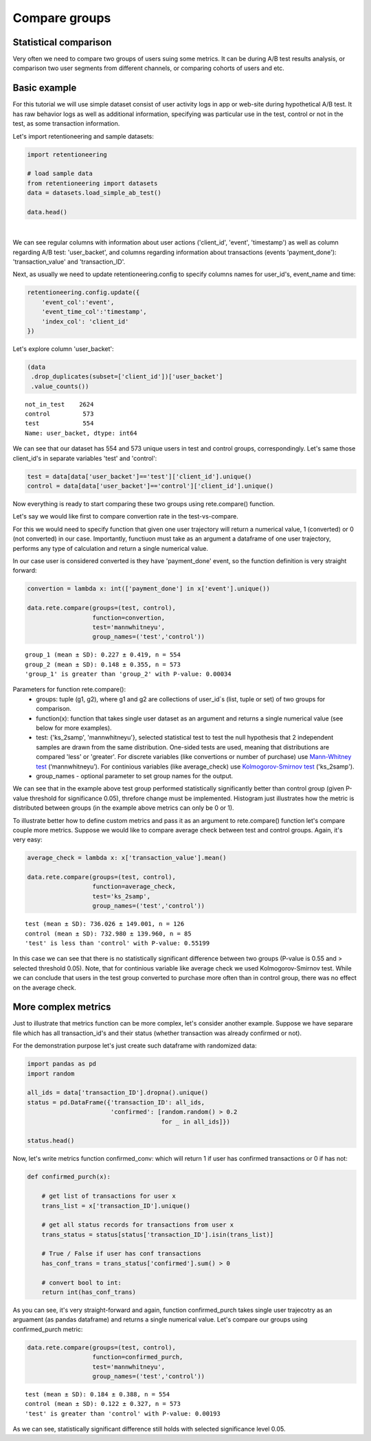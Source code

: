 Compare groups
~~~~~~~~~~~~~~

Statistical comparison
======================

Very often we need to compare two groups of users suing some metrics.
It can be during A/B test results analysis, or comparison two user segments from
different channels, or comparing cohorts of users and etc.


Basic example
=============

For this tutorial we will use simple dataset consist of user activity logs in app or
web-site during hypothetical A/B test. It has raw behavior logs as well as additional
information, specifying was particular use in the test, control or not in the test, as
some transaction information.

Let's import retentioneering and sample datasets:

.. code:: ipython3

    import retentioneering

    # load sample data
    from retentioneering import datasets
    data = datasets.load_simple_ab_test()

    data.head()

.. raw:: html

    <div>
    <style scoped>
        .dataframe tbody tr th:only-of-type {
            vertical-align: middle;
        }

        .dataframe tbody tr th {
            vertical-align: top;
        }

        .dataframe thead th {
            text-align: right;
        }
    </style>
    <table border="1" class="dataframe">
      <thead>
        <tr style="text-align: right;">
          <th></th>
          <th>client_id</th>
          <th>event</th>
          <th>timestamp</th>
          <th>user_backet</th>
          <th>transaction_value</th>
          <th>transaction_ID</th>
        </tr>
      </thead>
      <tbody>
        <tr>
          <th>0</th>
          <td>219483890</td>
          <td>catalog</td>
          <td>2019-11-01 17:59:13.273932</td>
          <td>test</td>
          <td>NaN</td>
          <td>None</td>
        </tr>
        <tr>
          <th>1</th>
          <td>219483890</td>
          <td>product</td>
          <td>2019-11-01 17:59:28.459271</td>
          <td>test</td>
          <td>NaN</td>
          <td>None</td>
        </tr>
        <tr>
          <th>2</th>
          <td>219483890</td>
          <td>cart</td>
          <td>2019-11-01 17:59:29.502214</td>
          <td>test</td>
          <td>NaN</td>
          <td>None</td>
        </tr>
        <tr>
          <th>3</th>
          <td>219483890</td>
          <td>catalog</td>
          <td>2019-11-01 17:59:32.557029</td>
          <td>test</td>
          <td>NaN</td>
          <td>None</td>
        </tr>
        <tr>
          <th>4</th>
          <td>964964743</td>
          <td>catalog</td>
          <td>2019-11-01 21:38:19.283663</td>
          <td>test</td>
          <td>NaN</td>
          <td>None</td>
        </tr>
      </tbody>
    </table>
    </div>

|

We can see regular columns with information about user actions ('client_id', 'event',
'timestamp') as well as column regarding A/B test: 'user_backet', and columns regarding information
about transactions (events 'payment_done'): 'transaction_value' and 'transaction_ID'.

Next, as usually we need to update retentioneering.config to specify columns names for user_id's,
event_name and time:

.. code:: ipython3

    retentioneering.config.update({
        'event_col':'event',
        'event_time_col':'timestamp',
        'index_col': 'client_id'
    })

Let's explore column 'user_backet':

.. code:: ipython3

    (data
     .drop_duplicates(subset=['client_id'])['user_backet']
     .value_counts())

.. parsed-literal::

    not_in_test    2624
    control         573
    test            554
    Name: user_backet, dtype: int64


We can see that our dataset has 554 and 573 unique users in test and control
groups, correspondingly. Let's same those client_id's in separate variables 'test'
and 'control':

.. code:: ipython3

    test = data[data['user_backet']=='test']['client_id'].unique()
    control = data[data['user_backet']=='control']['client_id'].unique()

Now everything is ready to start comparing these two groups using rete.compare() function.

Let's say we would like first to compare convertion rate in the test-vs-compare.

For this we would need to specify function that given one user trajectory will return
a numerical value, 1 (converted) or 0 (not converted) in our case. Importantly, functiuon
must take as an argument a dataframe of one user trajectory, performs any type of
calculation and return a single numerical value.

In our case user is considered converted is they have
'payment_done' event, so the function definition is very straight forward:

.. code:: ipython3

    convertion = lambda x: int(['payment_done'] in x['event'].unique())

    data.rete.compare(groups=(test, control),
                      function=convertion,
                      test='mannwhitneyu',
                      group_names=('test','control'))

.. parsed-literal::

    group_1 (mean ± SD): 0.227 ± 0.419, n = 554
    group_2 (mean ± SD): 0.148 ± 0.355, n = 573
    'group_1' is greater than 'group_2' with P-value: 0.00034


.. image:: _static/compare/compare_1.png

Parameters for function rete.compare():
    * groups: tuple (g1, g2), where g1 and g2 are collections of user_id`s (list, tuple or set) of two groups for comparison.
    * function(x): function that takes single user dataset as an argument and returns a single numerical value (see below for more examples).
    * test: {'ks_2samp', 'mannwhitneyu'}, selected statistical test to test the null hypothesis that 2 independent samples are drawn from the same distribution. One-sided tests are used, meaning that distributions are compared 'less' or 'greater'. For discrete variables (like convertions or number of purchase) use `Mann-Whitney test <https://en.wikipedia.org/wiki/Mann–Whitney_U_test>`__ (‘mannwhitneyu’). For continious variables (like average_check) use `Kolmogorov-Smirnov test <https://en.wikipedia.org/wiki/Kolmogorov–Smirnov_test>`__ ('ks_2samp').
    * group_names - optional parameter to set group names for the output.


We can see that in the example above test group performed statistically significantly
better than control group (given P-value threshold for significance 0.05), threfore change
must be implemented. Histogram just illustrates how the metric is distributed between groups (in the example
above metrics can only be 0 or 1).

To illustrate better how to define custom metrics and pass it as an argument to
rete.compare() function let's compare couple more metrics. Suppose we would like to compare
average check between test and control groups. Again, it's very easy:

.. code:: ipython3

    average_check = lambda x: x['transaction_value'].mean()

    data.rete.compare(groups=(test, control),
                      function=average_check,
                      test='ks_2samp',
                      group_names=('test','control'))

.. parsed-literal::

    test (mean ± SD): 736.026 ± 149.001, n = 126
    control (mean ± SD): 732.980 ± 139.960, n = 85
    'test' is less than 'control' with P-value: 0.55199

.. image:: _static/compare/compare_2.png

In this case we can see that there is no statistically significant difference
between two groups (P-value is 0.55 and > selected threshold 0.05). Note, that for
continious variable like average check we used Kolmogorov-Smirnov test. While we can
conclude that users in the test group converted to purchase more often than in control
group, there was no effect on the average check.

More complex metrics
====================

Just to illustrate that metrics function can be more complex, let's consider another
example. Suppose we have separare file which has all transaction_id's and their status
(whether transaction was already confirmed or not).

For the demonstration purpose let's just create such dataframe with randomized data:

.. code:: ipython3

    import pandas as pd
    import random

    all_ids = data['transaction_ID'].dropna().unique()
    status = pd.DataFrame({'transaction_ID': all_ids,
                           'confirmed': [random.random() > 0.2
                                         for _ in all_ids]})

    status.head()

.. raw:: html

    <div>
    <style scoped>
        .dataframe tbody tr th:only-of-type {
            vertical-align: middle;
        }

        .dataframe tbody tr th {
            vertical-align: top;
        }

        .dataframe thead th {
            text-align: right;
        }
    </style>
    <table border="1" class="dataframe">
      <thead>
        <tr style="text-align: right;">
          <th></th>
          <th>transaction_ID</th>
          <th>confirmed</th>
        </tr>
      </thead>
      <tbody>
        <tr>
          <th>0</th>
          <td>7121884</td>
          <td>True</td>
        </tr>
        <tr>
          <th>1</th>
          <td>9641982</td>
          <td>False</td>
        </tr>
        <tr>
          <th>2</th>
          <td>9826287</td>
          <td>True</td>
        </tr>
        <tr>
          <th>3</th>
          <td>9647603</td>
          <td>True</td>
        </tr>
        <tr>
          <th>4</th>
          <td>8125650</td>
          <td>True</td>
        </tr>
      </tbody>
    </table>
    </div>

Now, let's write metrics function confirmed_conv: which will return 1 if user
has confirmed transactions or 0 if has not:

.. code:: ipython3

    def confirmed_purch(x):

        # get list of transactions for user x
        trans_list = x['transaction_ID'].unique()

        # get all status records for transactions from user x
        trans_status = status[status['transaction_ID'].isin(trans_list)]

        # True / False if user has conf transactions
        has_conf_trans = trans_status['confirmed'].sum() > 0

        # convert bool to int:
        return int(has_conf_trans)

As you can see, it's very straight-forward and again, function confirmed_purch takes
single user trajecotry as an arguament (as pandas dataframe) and returns a single numerical
value. Let's compare our groups using confirmed_purch metric:

.. code:: ipython3

    data.rete.compare(groups=(test, control),
                      function=confirmed_purch,
                      test='mannwhitneyu',
                      group_names=('test','control'))

.. parsed-literal::

    test (mean ± SD): 0.184 ± 0.388, n = 554
    control (mean ± SD): 0.122 ± 0.327, n = 573
    'test' is greater than 'control' with P-value: 0.00193

.. image:: _static/compare/compare_3.png

As we can see, statistically significant difference still holds with selected significance
level 0.05.

